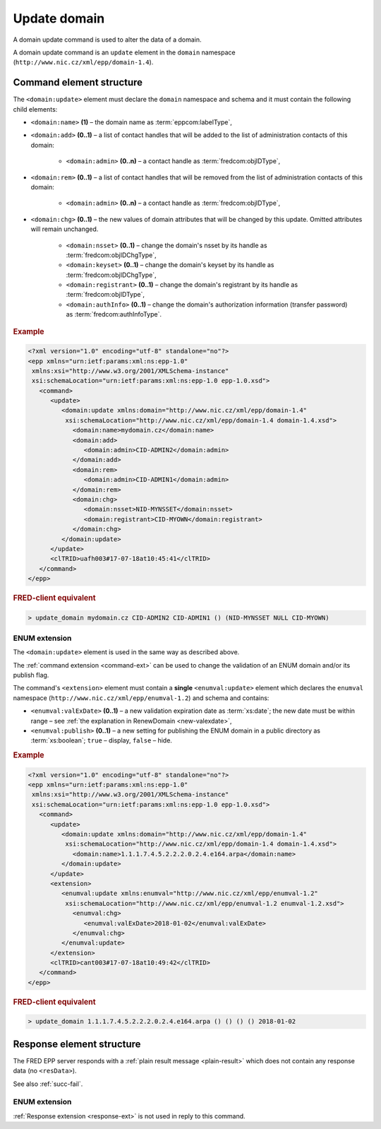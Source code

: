 
.. index:: update; domain

Update domain
=============

A domain update command is used to alter the data of a domain.

A domain update command is an ``update`` element in the ``domain`` namespace
(``http://www.nic.cz/xml/epp/domain-1.4``).

.. index:: Ⓔupdate, Ⓔname, Ⓔadd, Ⓔrem, Ⓔchg, Ⓔadmin, Ⓔtempcontact, Ⓔnsset,
   Ⓔkeyset, Ⓔregistrant, ⒺauthInfo

Command element structure
-------------------------

The ``<domain:update>`` element must declare the ``domain`` namespace
and schema and it must contain the following child elements:

* ``<domain:name>`` **(1)** – the domain name as :term:`eppcom:labelType`,
* ``<domain:add>`` **(0..1)** – a list of contact handles that will
  be added to the list of administration contacts of this domain:

   * ``<domain:admin>`` **(0..n)** – a contact handle as :term:`fredcom:objIDType`,
* ``<domain:rem>`` **(0..1)** – a list of contact handles that will
  be removed from the list of administration contacts of this domain:

   * ``<domain:admin>`` **(0..n)** – a contact handle as :term:`fredcom:objIDType`,
* ``<domain:chg>`` **(0..1)** – the new values of domain attributes
  that will be changed by this update. Omitted attributes will remain unchanged.

   * ``<domain:nsset>`` **(0..1)** – change the domain's nsset by its handle
     as :term:`fredcom:objIDChgType`,
   * ``<domain:keyset>`` **(0..1)** – change the domain's keyset by its handle
     as :term:`fredcom:objIDChgType`,
   * ``<domain:registrant>`` **(0..1)** – change the domain's registrant by its
     handle as :term:`fredcom:objIDType`,
   * ``<domain:authInfo>`` **(0..1)** – change the domain's authorization
     information (transfer password) as :term:`fredcom:authInfoType`.


.. rubric:: Example

.. code-block:: xml

   <?xml version="1.0" encoding="utf-8" standalone="no"?>
   <epp xmlns="urn:ietf:params:xml:ns:epp-1.0"
    xmlns:xsi="http://www.w3.org/2001/XMLSchema-instance"
    xsi:schemaLocation="urn:ietf:params:xml:ns:epp-1.0 epp-1.0.xsd">
      <command>
         <update>
            <domain:update xmlns:domain="http://www.nic.cz/xml/epp/domain-1.4"
             xsi:schemaLocation="http://www.nic.cz/xml/epp/domain-1.4 domain-1.4.xsd">
               <domain:name>mydomain.cz</domain:name>
               <domain:add>
                  <domain:admin>CID-ADMIN2</domain:admin>
               </domain:add>
               <domain:rem>
                  <domain:admin>CID-ADMIN1</domain:admin>
               </domain:rem>
               <domain:chg>
                  <domain:nsset>NID-MYNSSET</domain:nsset>
                  <domain:registrant>CID-MYOWN</domain:registrant>
               </domain:chg>
            </domain:update>
         </update>
         <clTRID>uafh003#17-07-18at10:45:41</clTRID>
      </command>
   </epp>

.. rubric:: FRED-client equivalent

.. code-block:: shell

   > update_domain mydomain.cz CID-ADMIN2 CID-ADMIN1 () (NID-MYNSSET NULL CID-MYOWN)

.. index:: ⒺvalExDate, Ⓔpublish

ENUM extension
^^^^^^^^^^^^^^

The ``<domain:update>`` element is used in the same way as described above.

The :ref:`command extension <command-ext>` can be used to change the validation
of an ENUM domain and/or its publish flag.

The command's ``<extension>`` element must contain a **single** ``<enumval:update>``
element which declares the ``enumval`` namespace (``http://www.nic.cz/xml/epp/enumval-1.2``)
and schema and contains:

* ``<enumval:valExDate>`` **(0..1)**  – a new validation expiration date as :term:`xs:date`;
  the new date must be within range – see :ref:`the explanation in RenewDomain <new-valexdate>`,

* ``<enumval:publish>`` **(0..1)** – a new setting for publishing the ENUM
  domain in a public directory as :term:`xs:boolean`; ``true`` – display, ``false`` – hide.

.. rubric:: Example

.. code-block:: xml

   <?xml version="1.0" encoding="utf-8" standalone="no"?>
   <epp xmlns="urn:ietf:params:xml:ns:epp-1.0"
    xmlns:xsi="http://www.w3.org/2001/XMLSchema-instance"
    xsi:schemaLocation="urn:ietf:params:xml:ns:epp-1.0 epp-1.0.xsd">
      <command>
         <update>
            <domain:update xmlns:domain="http://www.nic.cz/xml/epp/domain-1.4"
             xsi:schemaLocation="http://www.nic.cz/xml/epp/domain-1.4 domain-1.4.xsd">
               <domain:name>1.1.1.7.4.5.2.2.2.0.2.4.e164.arpa</domain:name>
            </domain:update>
         </update>
         <extension>
            <enumval:update xmlns:enumval="http://www.nic.cz/xml/epp/enumval-1.2"
             xsi:schemaLocation="http://www.nic.cz/xml/epp/enumval-1.2 enumval-1.2.xsd">
               <enumval:chg>
                  <enumval:valExDate>2018-01-02</enumval:valExDate>
               </enumval:chg>
            </enumval:update>
         </extension>
         <clTRID>cant003#17-07-18at10:49:42</clTRID>
      </command>
   </epp>

.. rubric:: FRED-client equivalent

.. code-block:: shell

   > update_domain 1.1.1.7.4.5.2.2.2.0.2.4.e164.arpa () () () () 2018-01-02

Response element structure
--------------------------

The FRED EPP server responds with a :ref:`plain result message <plain-result>`
which does not contain any response data (no ``<resData>``).

See also :ref:`succ-fail`.

ENUM extension
^^^^^^^^^^^^^^

:ref:`Response extension <response-ext>` is not used in reply to this command.
